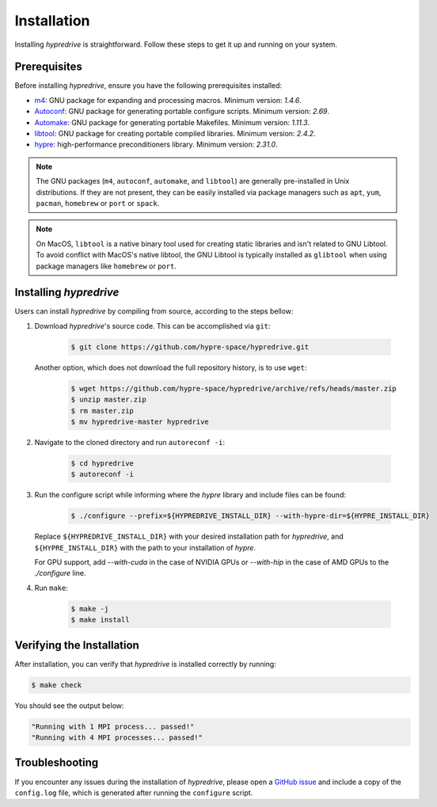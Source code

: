 .. Copyright (c) 2024 Lawrence Livermore National Security, LLC and other
   HYPRE Project Developers. See the top-level COPYRIGHT file for details.

   SPDX-License-Identifier: (MIT)

.. _Installation:

Installation
============

Installing `hypredrive` is straightforward. Follow these steps to get it up and running on your system.

Prerequisites
-------------

Before installing `hypredrive`, ensure you have the following prerequisites installed:

- `m4 <https://www.gnu.org/software/m4/>`_: GNU package for expanding and processing
  macros. Minimum version: `1.4.6`.
- `Autoconf <https://www.gnu.org/software/autoconf/>`_: GNU package for generating
  portable configure scripts. Minimum version: `2.69`.
- `Automake <https://www.gnu.org/software/automake/>`_: GNU package for generating
  portable Makefiles. Minimum version: `1.11.3`.
- `libtool <https://www.gnu.org/software/libtool/>`_: GNU package for creating portable
  compiled libraries. Minimum version: `2.4.2`.
- `hypre <https://github.com/hypre-space/hypre>`_: high-performance preconditioners
  library. Minimum version: `2.31.0`.

.. note::
   The GNU packages (``m4``, ``autoconf``, ``automake``, and ``libtool``) are generally
   pre-installed in Unix distributions. If they are not present, they can be easily
   installed via package managers such as ``apt``, ``yum``, ``pacman``, ``homebrew`` or
   ``port`` or ``spack``.

.. note::
   On MacOS, ``libtool`` is a native binary tool used for creating static libraries and
   isn't related to GNU Libtool. To avoid conflict with MacOS's native libtool, the GNU
   Libtool is typically installed as ``glibtool`` when using package managers like
   ``homebrew`` or ``port``.


Installing `hypredrive`
-----------------------

Users can install `hypredrive` by compiling from source, according to the steps bellow:

1. Download `hypredrive`'s source code. This can be accomplished via ``git``:

    .. code-block:: bash

        $ git clone https://github.com/hypre-space/hypredrive.git

   Another option, which does not download the full repository history, is to use ``wget``:

    .. code-block:: bash

        $ wget https://github.com/hypre-space/hypredrive/archive/refs/heads/master.zip
        $ unzip master.zip
        $ rm master.zip
        $ mv hypredrive-master hypredrive

2. Navigate to the cloned directory and run ``autoreconf -i``:

    .. code-block:: bash

        $ cd hypredrive
        $ autoreconf -i

3. Run the configure script while informing where the `hypre` library and include files can
   be found:

    .. code-block:: bash

        $ ./configure --prefix=${HYPREDRIVE_INSTALL_DIR} --with-hypre-dir=${HYPRE_INSTALL_DIR}

   Replace ``${HYPREDRIVE_INSTALL_DIR}`` with your desired installation path for `hypredrive`,
   and ``${HYPRE_INSTALL_DIR}`` with the path to your installation of `hypre`.

   For GPU support, add `--with-cuda` in the case of NVIDIA GPUs or `--with-hip` in the
   case of AMD GPUs to the `./configure` line.

4. Run ``make``:

    .. code-block:: bash

        $ make -j
        $ make install

Verifying the Installation
--------------------------

After installation, you can verify that `hypredrive` is installed correctly by running:

.. code-block:: bash

    $ make check

You should see the output below:

.. code-block:: bash

    "Running with 1 MPI process... passed!"
    "Running with 4 MPI processes... passed!"


Troubleshooting
---------------

If you encounter any issues during the installation of `hypredrive`, please open a
`GitHub issue <https://github.com/hypre-space/hypredrive/issues>`_ and include a copy of the
``config.log`` file, which is generated after running the ``configure`` script.
